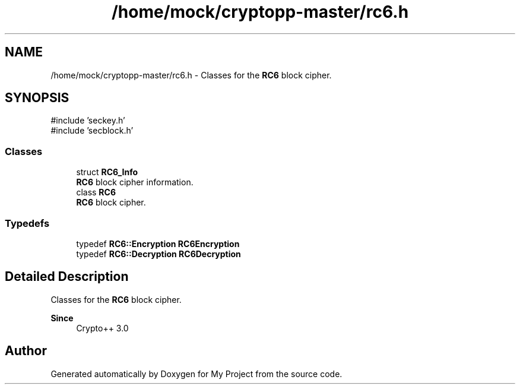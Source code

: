 .TH "/home/mock/cryptopp-master/rc6.h" 3 "My Project" \" -*- nroff -*-
.ad l
.nh
.SH NAME
/home/mock/cryptopp-master/rc6.h \- Classes for the \fBRC6\fP block cipher\&.

.SH SYNOPSIS
.br
.PP
\fR#include 'seckey\&.h'\fP
.br
\fR#include 'secblock\&.h'\fP
.br

.SS "Classes"

.in +1c
.ti -1c
.RI "struct \fBRC6_Info\fP"
.br
.RI "\fBRC6\fP block cipher information\&. "
.ti -1c
.RI "class \fBRC6\fP"
.br
.RI "\fBRC6\fP block cipher\&. "
.in -1c
.SS "Typedefs"

.in +1c
.ti -1c
.RI "typedef \fBRC6::Encryption\fP \fBRC6Encryption\fP"
.br
.ti -1c
.RI "typedef \fBRC6::Decryption\fP \fBRC6Decryption\fP"
.br
.in -1c
.SH "Detailed Description"
.PP
Classes for the \fBRC6\fP block cipher\&.


.PP
\fBSince\fP
.RS 4
Crypto++ 3\&.0
.RE
.PP

.SH "Author"
.PP
Generated automatically by Doxygen for My Project from the source code\&.
